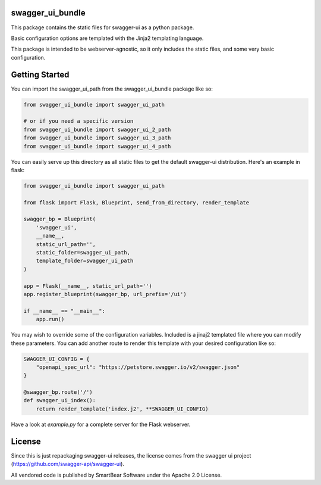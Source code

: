 swagger_ui_bundle
=================
This package contains the static files for swagger-ui as a python package.

Basic configuration options are templated with the Jinja2 templating language.

This package is intended to be webserver-agnostic, so it only includes the
static files, and some very basic configuration.

Getting Started
===============
You can import the swagger_ui_path from the swagger_ui_bundle package like so:

.. code-block:: python
  
    from swagger_ui_bundle import swagger_ui_path

    # or if you need a specific version
    from swagger_ui_bundle import swagger_ui_2_path
    from swagger_ui_bundle import swagger_ui_3_path
    from swagger_ui_bundle import swagger_ui_4_path

You can easily serve up this directory as all static files to get the default
swagger-ui distribution. Here's an example in flask:

.. code-block:: python

    from swagger_ui_bundle import swagger_ui_path
    
    from flask import Flask, Blueprint, send_from_directory, render_template
    
    swagger_bp = Blueprint(
        'swagger_ui',
        __name__,
        static_url_path='',
        static_folder=swagger_ui_path,
        template_folder=swagger_ui_path
    )
    
    app = Flask(__name__, static_url_path='')
    app.register_blueprint(swagger_bp, url_prefix='/ui')
    
    if __name__ == "__main__":
        app.run()

You may wish to override some of the configuration variables. Included
is a jinaj2 templated file where you can modify these parameters.
You can add another route to render this template with your
desired configuration like so:

.. code-block:: python

    SWAGGER_UI_CONFIG = {
        "openapi_spec_url": "https://petstore.swagger.io/v2/swagger.json"
    }

    @swagger_bp.route('/')
    def swagger_ui_index():
        return render_template('index.j2', **SWAGGER_UI_CONFIG)


Have a look at `example.py` for a complete server for the Flask webserver.


License
=================
Since this is just repackaging swagger-ui releases, the license comes from
the swagger ui project (https://github.com/swagger-api/swagger-ui).

All vendored code is published by SmartBear Software under the Apache 2.0
License.
